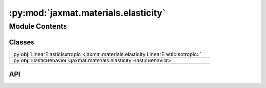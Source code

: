 :py:mod:`jaxmat.materials.elasticity`
=====================================

.. py:module:: jaxmat.materials.elasticity

.. autodoc2-docstring:: jaxmat.materials.elasticity
   :allowtitles:

Module Contents
---------------

Classes
~~~~~~~

.. list-table::
   :class: autosummary longtable
   :align: left

   * - :py:obj:`LinearElasticIsotropic <jaxmat.materials.elasticity.LinearElasticIsotropic>`
     -
   * - :py:obj:`ElasticBehavior <jaxmat.materials.elasticity.ElasticBehavior>`
     -

API
~~~

.. py:class:: LinearElasticIsotropic
   :canonical: jaxmat.materials.elasticity.LinearElasticIsotropic

   Bases: :py:obj:`equinox.Module`

   .. py:attribute:: E
      :canonical: jaxmat.materials.elasticity.LinearElasticIsotropic.E
      :type: float
      :value: 'field(...)'

      .. autodoc2-docstring:: jaxmat.materials.elasticity.LinearElasticIsotropic.E

   .. py:attribute:: nu
      :canonical: jaxmat.materials.elasticity.LinearElasticIsotropic.nu
      :type: float
      :value: 'field(...)'

      .. autodoc2-docstring:: jaxmat.materials.elasticity.LinearElasticIsotropic.nu

   .. py:attribute:: internal
      :canonical: jaxmat.materials.elasticity.LinearElasticIsotropic.internal
      :value: None

      .. autodoc2-docstring:: jaxmat.materials.elasticity.LinearElasticIsotropic.internal

   .. py:property:: kappa
      :canonical: jaxmat.materials.elasticity.LinearElasticIsotropic.kappa

      .. autodoc2-docstring:: jaxmat.materials.elasticity.LinearElasticIsotropic.kappa

   .. py:property:: mu
      :canonical: jaxmat.materials.elasticity.LinearElasticIsotropic.mu

      .. autodoc2-docstring:: jaxmat.materials.elasticity.LinearElasticIsotropic.mu

   .. py:property:: C
      :canonical: jaxmat.materials.elasticity.LinearElasticIsotropic.C

      .. autodoc2-docstring:: jaxmat.materials.elasticity.LinearElasticIsotropic.C

   .. py:property:: S
      :canonical: jaxmat.materials.elasticity.LinearElasticIsotropic.S

      .. autodoc2-docstring:: jaxmat.materials.elasticity.LinearElasticIsotropic.S

   .. py:method:: strain_energy(eps)
      :canonical: jaxmat.materials.elasticity.LinearElasticIsotropic.strain_energy

      .. autodoc2-docstring:: jaxmat.materials.elasticity.LinearElasticIsotropic.strain_energy

.. py:class:: ElasticBehavior
   :canonical: jaxmat.materials.elasticity.ElasticBehavior

   Bases: :py:obj:`jaxmat.materials.behavior.SmallStrainBehavior`

   .. py:attribute:: elasticity
      :canonical: jaxmat.materials.elasticity.ElasticBehavior.elasticity
      :type: equinox.Module
      :value: None

      .. autodoc2-docstring:: jaxmat.materials.elasticity.ElasticBehavior.elasticity

   .. py:attribute:: internal
      :canonical: jaxmat.materials.elasticity.ElasticBehavior.internal
      :value: None

      .. autodoc2-docstring:: jaxmat.materials.elasticity.ElasticBehavior.internal

   .. py:method:: constitutive_update(eps, state, dt)
      :canonical: jaxmat.materials.elasticity.ElasticBehavior.constitutive_update

      .. autodoc2-docstring:: jaxmat.materials.elasticity.ElasticBehavior.constitutive_update
